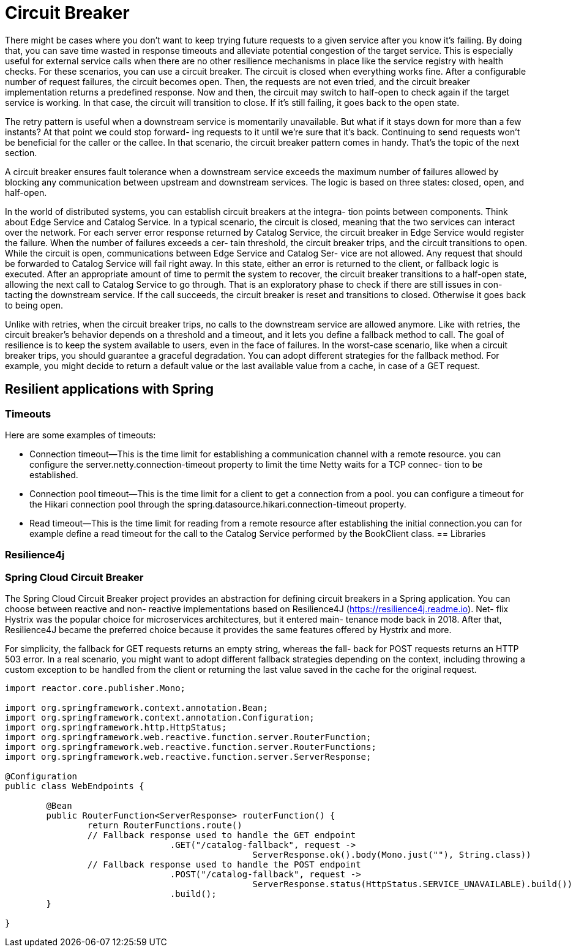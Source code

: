 = Circuit Breaker
:figures: 05-circuit-breaker

There might be cases where you don't want to keep trying
future requests to a given service after you know it's failing. By doing that, you can
save time wasted in response timeouts and alleviate potential congestion of the
target service. This is especially useful for external service calls when there are no
other resilience mechanisms in place like the service registry with health checks.
For these scenarios, you can use a circuit breaker. The circuit is closed when
everything works fine. After a configurable number of request failures, the circuit
becomes open. Then, the requests are not even tried, and the circuit breaker
implementation returns a predefined response. Now and then, the circuit may
switch to half-open to check again if the target service is working. In that case,
the circuit will transition to close. If it's still failing, it goes back to the open state.

The retry pattern is useful when a downstream service is momentarily unavailable. But
what if it stays down for more than a few instants? At that point we could stop forward-
ing requests to it until we’re sure that it’s back. Continuing to send requests won’t be
beneficial for the caller or the callee. In that scenario, the circuit breaker pattern
comes in handy. That’s the topic of the next section. 

A circuit breaker ensures fault tolerance when a downstream 
service exceeds the maximum number of failures allowed by blocking any 
communication between upstream and downstream services. The logic is 
based on three states: closed, open, and half-open.

In the world of distributed systems, you can establish circuit breakers at the integra-
tion points between components. Think about Edge Service and Catalog Service. In a
typical scenario, the circuit is closed, meaning that the two services can interact over the
network. For each server error response returned by Catalog Service, the circuit breaker
in Edge Service would register the failure. When the number of failures exceeds a cer-
tain threshold, the circuit breaker trips, and the circuit transitions to open.
 While the circuit is open, communications between Edge Service and Catalog Ser-
vice are not allowed. Any request that should be forwarded to Catalog Service will fail
right away. In this state, either an error is returned to the client, or fallback logic is
executed. After an appropriate amount of time to permit the system to recover, the
circuit breaker transitions to a half-open state, allowing the next call to Catalog Service
to go through. That is an exploratory phase to check if there are still issues in con-
tacting the downstream service. If the call succeeds, the circuit breaker is reset and transitions to closed. Otherwise it goes back to being open. 

Unlike with retries, when the circuit breaker trips, no calls to the downstream service
are allowed anymore. Like with retries, the circuit breaker’s behavior depends on a
threshold and a timeout, and it lets you define a fallback method to call. The goal of
resilience is to keep the system available to users, even in the face of failures. In the
worst-case scenario, like when a circuit breaker trips, you should guarantee a graceful
degradation. You can adopt different strategies for the fallback method. For example,
you might decide to return a default value or the last available value from a cache, in
case of a GET request.

== Resilient applications with Spring
=== Timeouts
Here are some examples of timeouts:

* Connection timeout—This is the time limit for establishing a communication
channel with a remote resource. you can configure the server.netty.connection-timeout property to limit the time Netty waits for a TCP connec-
tion to be established.
* Connection pool timeout—This is the time limit for a client to get a connection
from a pool. you can configure  a timeout for the Hikari connection
pool through the spring.datasource.hikari.connection-timeout property.
* Read timeout—This is the time limit for reading from a remote resource after
establishing the initial connection.you can for example define a read
timeout for the call to the Catalog Service performed by the BookClient class.
== Libraries

=== Resilience4j

=== Spring Cloud Circuit Breaker
The Spring Cloud Circuit Breaker project provides an abstraction for defining
circuit breakers in a Spring application. You can choose between reactive and non-
reactive implementations based on Resilience4J (https://resilience4j.readme.io). Net-
flix Hystrix was the popular choice for microservices architectures, but it entered main-
tenance mode back in 2018. After that, Resilience4J became the preferred choice
because it provides the same features offered by Hystrix and more.

For simplicity, the fallback for GET requests returns an empty string, whereas the fall-
back for POST requests returns an HTTP 503 error. In a real scenario, you might want
to adopt different fallback strategies depending on the context, including throwing a
custom exception to be handled from the client or returning the last value saved in
the cache for the original request.

[source,java,attributes]
----
import reactor.core.publisher.Mono;

import org.springframework.context.annotation.Bean;
import org.springframework.context.annotation.Configuration;
import org.springframework.http.HttpStatus;
import org.springframework.web.reactive.function.server.RouterFunction;
import org.springframework.web.reactive.function.server.RouterFunctions;
import org.springframework.web.reactive.function.server.ServerResponse;

@Configuration
public class WebEndpoints {

	@Bean
	public RouterFunction<ServerResponse> routerFunction() {
		return RouterFunctions.route()
                // Fallback response used to handle the GET endpoint
				.GET("/catalog-fallback", request ->
						ServerResponse.ok().body(Mono.just(""), String.class))
                // Fallback response used to handle the POST endpoint
				.POST("/catalog-fallback", request ->
						ServerResponse.status(HttpStatus.SERVICE_UNAVAILABLE).build())
				.build();
	}
	
}
----


